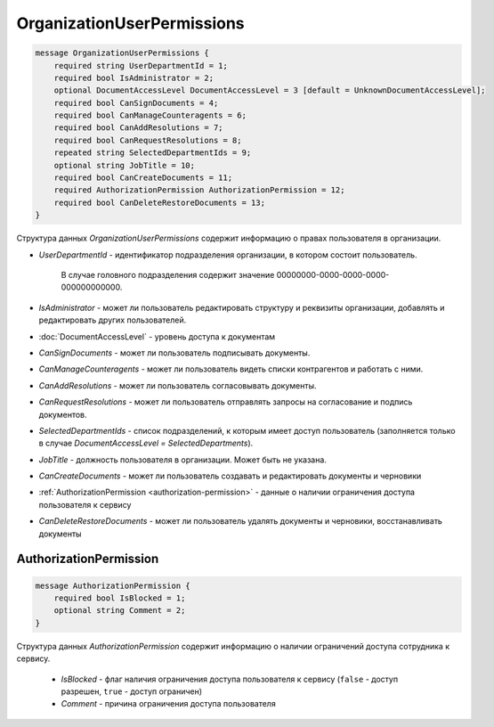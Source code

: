 OrganizationUserPermissions
===========================

.. code-block:: protobuf

    message OrganizationUserPermissions {
        required string UserDepartmentId = 1;
        required bool IsAdministrator = 2;
        optional DocumentAccessLevel DocumentAccessLevel = 3 [default = UnknownDocumentAccessLevel];
        required bool CanSignDocuments = 4;
        required bool CanManageCounteragents = 6;
        required bool CanAddResolutions = 7;
        required bool CanRequestResolutions = 8;
        repeated string SelectedDepartmentIds = 9;
        optional string JobTitle = 10;
        required bool CanCreateDocuments = 11;
        required AuthorizationPermission AuthorizationPermission = 12;
        required bool CanDeleteRestoreDocuments = 13;
    }

Структура данных *OrganizationUserPermissions* содержит информацию о правах пользователя в организации.

-  *UserDepartmentId* - идентификатор подразделения организации, в котором состоит пользователь.

    В случае головного подразделения содержит значение 00000000-0000-0000-0000-000000000000.

-  *IsAdministrator* - может ли пользователь редактировать структуру и реквизиты организации, добавлять и редактировать других пользователей.

-  :doc:`DocumentAccessLevel` - уровень доступа к документам

-  *CanSignDocuments* - может ли пользователь подписывать документы.

-  *CanManageCounteragents* - может ли пользователь видеть списки контрагентов и работать с ними.

-  *CanAddResolutions* - может ли пользователь согласовывать документы.

-  *CanRequestResolutions* - может ли пользователь отправлять запросы на согласование и подпись документов.

-  *SelectedDepartmentIds* - список подразделений, к которым имеет доступ пользователь (заполняется только в случае *DocumentAccessLevel = SelectedDepartments*).

-  *JobTitle* - должность пользователя в организации. Может быть не указана.

-  *CanCreateDocuments* - может ли пользователь создавать и редактировать документы и черновики

-  :ref:`AuthorizationPermission <authorization-permission>` - данные о наличии ограничения доступа пользователя к сервису

-  *CanDeleteRestoreDocuments* - может ли пользователь удалять документы и черновики, восстанавливать документы

.. _authorization-permission:

AuthorizationPermission
-----------------------

.. code-block:: protobuf

    message AuthorizationPermission {
        required bool IsBlocked = 1;
        optional string Comment = 2;
    }

Структура данных *AuthorizationPermission* содержит информацию о наличии ограничений доступа сотрудника к сервису.

    - *IsBlocked* - флаг наличия ограничения доступа пользователя к сервису (``false`` - доступ разрешен, ``true`` - доступ ограничен)

    - *Comment* - причина ограничения доступа пользователя
